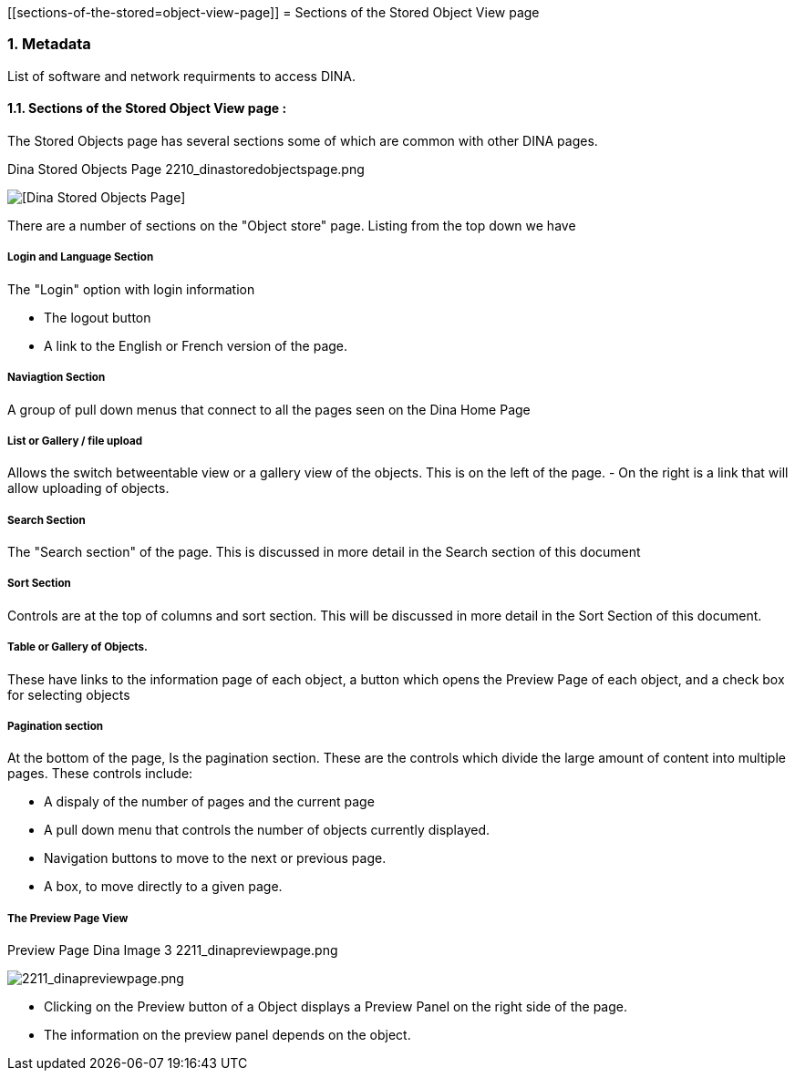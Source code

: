 :sectnums:

:toclevels: 3
:leveloffset: 1
:icons: font
:imagesdir: ./images


[[sections-of-the-stored=object-view-page]]
= Sections of the Stored Object View page

[[Metadata]]
== Metadata

List of software and network requirments to access DINA.

=== Sections of the Stored Object View page :

The Stored Objects page has several sections some of which are common with other DINA pages.

.Dina Stored Objects Page 2210_dinastoredobjectspage.png
image:2210_dinastoredobjectspage.png[[Dina Stored Objects Page]]

There are a number of sections on the "Object store" page. Listing from the top down we have 

==== Login and Language Section

The "Login" option with login information 

* The logout button 
* A link to the English or French version of the page. 

==== Naviagtion Section

A group of pull down menus that connect to all the pages seen on the Dina Home Page 

==== List or Gallery / file upload

Allows the switch betweentable view or a gallery view of the objects. This is on the  left of the page. - On the right is a link that will allow uploading of objects.

==== Search Section 

The "Search section" of the page. This is discussed in more detail in the Search section of this document

==== Sort Section 

Controls are at the top of columns and sort section. This will be discussed in more detail in the Sort Section of this
document.

==== Table or Gallery of Objects.

These have links to the information page of each object, a button which opens the Preview Page of each object, and a check box for selecting objects

==== Pagination section

At the bottom of the page, Is the pagination section. These are the controls which divide the large amount of content into multiple pages. These controls include: 

* A dispaly of the number of pages and the
current page 
* A pull down menu that controls the number of objects
currently displayed. 
* Navigation buttons to move to the next or
previous page. 
* A box, to move directly to a given page.

==== The Preview Page View

[cols="^",options="header",]
.Preview Page Dina Image 3 2211_dinapreviewpage.png
image:2211_dinapreviewpage.png[2211_dinapreviewpage.png]

* Clicking on the Preview button of a Object displays a Preview Panel on the right side of the page.
* The information on the preview panel depends on the object.

